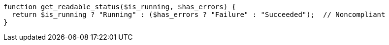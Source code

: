 [source,php]
----
function get_readable_status($is_running, $has_errors) {
  return $is_running ? "Running" : ($has_errors ? "Failure" : "Succeeded");  // Noncompliant
}
----
